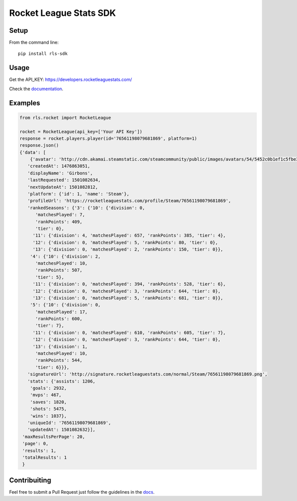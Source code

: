 =======================
Rocket League Stats SDK
=======================

.. image:: https://travis-ci.org/Girbons/rls-sdk.svg?branch=devel
    :target: https://travis-ci.org/Girbons/rls-sdk

.. image:: https://coveralls.io/repos/github/Girbons/rls-sdk/badge.svg?branch=devel
    :target: https://coveralls.io/github/Girbons/rls-sdk?branch=devel

.. image:: https://readthedocs.org/projects/rocket-league-stats-sdk/badge/?version=devel
    :target: http://rocket-league-stats-sdk.readthedocs.io/en/latest/?badge=devel
    :alt: Documentation Status

.. image:: ./img/rls_partner_horizontal_large.png
    :alt: This app uses data provided by Rocket League Stats


Setup
=====

From the command line::

    pip install rls-sdk


Usage
=====

Get the API_KEY: https://developers.rocketleaguestats.com/

Check the documentation_.

.. _documentation: http://rocket-league-stats-sdk.readthedocs.io/en/devel/


Examples
========

.. code-block:: python

    from rls.rocket import RocketLeague

    rocket = RocketLeague(api_key=['Your API Key'])
    response = rocket.players.player(id='76561198079681869', platform=1)
    response.json()
    {'data': [
        {'avatar': 'http://cdn.akamai.steamstatic.com/steamcommunity/public/images/avatars/54/5452c0b1ef1c5fbe3db778665bf728574b916c2b_full.jpg',
       'createdAt': 1476863051,
       'displayName': 'Girbons',
       'lastRequested': 1501082634,
       'nextUpdateAt': 1501082812,
       'platform': {'id': 1, 'name': 'Steam'},
       'profileUrl': 'https://rocketleaguestats.com/profile/Steam/76561198079681869',
       'rankedSeasons': {'3': {'10': {'division': 0,
          'matchesPlayed': 7,
          'rankPoints': 409,
          'tier': 0},
         '11': {'division': 4, 'matchesPlayed': 657, 'rankPoints': 385, 'tier': 4},
         '12': {'division': 0, 'matchesPlayed': 5, 'rankPoints': 80, 'tier': 0},
         '13': {'division': 0, 'matchesPlayed': 2, 'rankPoints': 150, 'tier': 0}},
        '4': {'10': {'division': 2,
          'matchesPlayed': 10,
          'rankPoints': 507,
          'tier': 5},
         '11': {'division': 0, 'matchesPlayed': 394, 'rankPoints': 528, 'tier': 6},
         '12': {'division': 0, 'matchesPlayed': 3, 'rankPoints': 644, 'tier': 0},
         '13': {'division': 0, 'matchesPlayed': 5, 'rankPoints': 681, 'tier': 0}},
        '5': {'10': {'division': 0,
          'matchesPlayed': 17,
          'rankPoints': 600,
          'tier': 7},
         '11': {'division': 0, 'matchesPlayed': 610, 'rankPoints': 605, 'tier': 7},
         '12': {'division': 0, 'matchesPlayed': 3, 'rankPoints': 644, 'tier': 0},
         '13': {'division': 1,
          'matchesPlayed': 10,
          'rankPoints': 544,
          'tier': 6}}},
       'signatureUrl': 'http://signature.rocketleaguestats.com/normal/Steam/76561198079681869.png',
       'stats': {'assists': 1206,
        'goals': 2932,
        'mvps': 467,
        'saves': 1820,
        'shots': 5475,
        'wins': 1037},
       'uniqueId': '76561198079681869',
       'updatedAt': 1501082632}],
     'maxResultsPerPage': 20,
     'page': 0,
     'results': 1,
     'totalResults': 1
     }


Contribuiting
=============

Feel free to submit a Pull Request just follow the guidelines in the docs_.

.. _docs: http://rocket-league-stats-sdk.readthedocs.io/en/devel/contribuiting/
